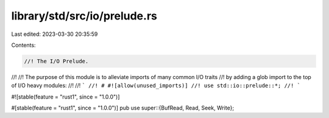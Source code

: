 library/std/src/io/prelude.rs
=============================

Last edited: 2023-03-30 20:35:59

Contents:

.. code-block:: rs

    //! The I/O Prelude.
//!
//! The purpose of this module is to alleviate imports of many common I/O traits
//! by adding a glob import to the top of I/O heavy modules:
//!
//! ```
//! # #![allow(unused_imports)]
//! use std::io::prelude::*;
//! ```

#![stable(feature = "rust1", since = "1.0.0")]

#[stable(feature = "rust1", since = "1.0.0")]
pub use super::{BufRead, Read, Seek, Write};


